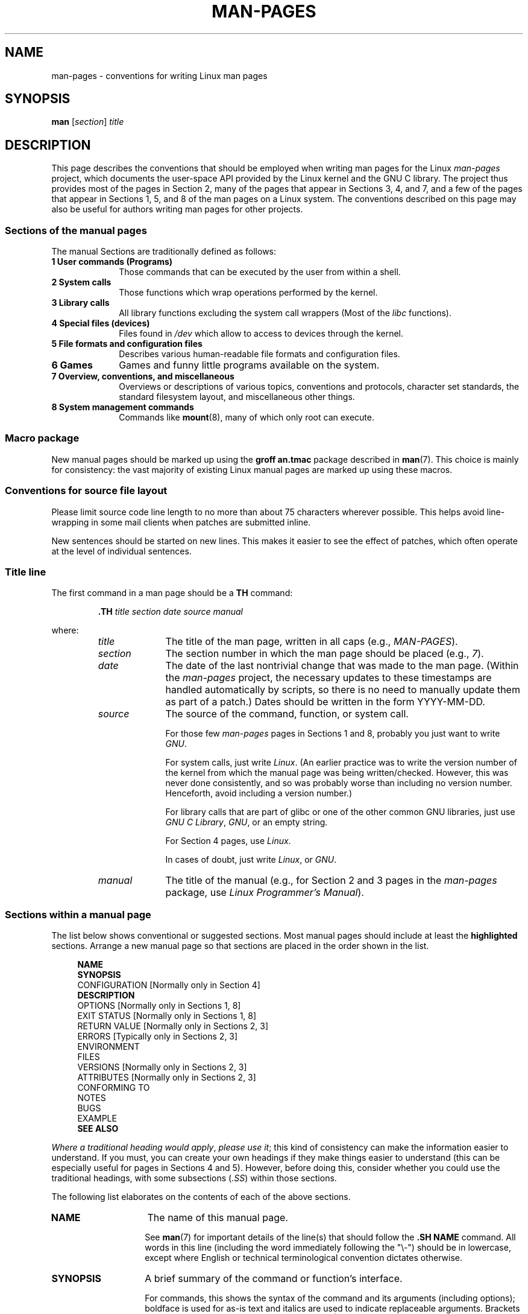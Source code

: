 .\" (C) Copyright 1992-1999 Rickard E. Faith and David A. Wheeler
.\" (faith@cs.unc.edu and dwheeler@ida.org)
.\" and (C) Copyright 2007 Michael Kerrisk <mtk.manpages@gmail.com>
.\"
.\" %%%LICENSE_START(VERBATIM)
.\" Permission is granted to make and distribute verbatim copies of this
.\" manual provided the copyright notice and this permission notice are
.\" preserved on all copies.
.\"
.\" Permission is granted to copy and distribute modified versions of this
.\" manual under the conditions for verbatim copying, provided that the
.\" entire resulting derived work is distributed under the terms of a
.\" permission notice identical to this one.
.\"
.\" Since the Linux kernel and libraries are constantly changing, this
.\" manual page may be incorrect or out-of-date.  The author(s) assume no
.\" responsibility for errors or omissions, or for damages resulting from
.\" the use of the information contained herein.  The author(s) may not
.\" have taken the same level of care in the production of this manual,
.\" which is licensed free of charge, as they might when working
.\" professionally.
.\"
.\" Formatted or processed versions of this manual, if unaccompanied by
.\" the source, must acknowledge the copyright and authors of this work.
.\" %%%LICENSE_END
.\"
.\" 2007-05-30 created by mtk, using text from old man.7 plus
.\" rewrites and additional text.
.\"
.TH MAN-PAGES 7 2018-02-02 "Linux" "Linux Programmer's Manual"
.SH NAME
man-pages \- conventions for writing Linux man pages
.SH SYNOPSIS
.B man
.RI [ section ]
.I title
.SH DESCRIPTION
This page describes the conventions that should be employed
when writing man pages for the Linux \fIman-pages\fP project,
which documents the user-space API provided by the Linux kernel
and the GNU C library.
The project thus provides most of the pages in Section 2,
many of the pages that appear in Sections 3, 4, and 7,
and a few of the pages that appear in Sections 1, 5, and 8
of the man pages on a Linux system.
The conventions described on this page may also be useful
for authors writing man pages for other projects.
.SS Sections of the manual pages
.PP
The manual Sections are traditionally defined as follows:
.TP 10
.B 1 User commands (Programs)
Those commands that can be executed by the user from within
a shell.
.TP
.B 2 System calls
Those functions which wrap operations performed by the kernel.
.TP
.B 3 Library calls
All library functions excluding the system call wrappers
(Most of the
.I libc
functions).
.TP
.B 4 Special files (devices)
Files found in
.I /dev
which allow to access to devices through the kernel.
.TP
.B 5 File formats and configuration files
Describes various human-readable file formats and configuration files.
.TP
.B 6 Games
Games and funny little programs available on the system.
.TP
.B 7 Overview, conventions, and miscellaneous
Overviews or descriptions of various topics, conventions and protocols,
character set standards, the standard filesystem layout, and miscellaneous
other things.
.TP
.B 8 System management commands
Commands like
.BR mount (8),
many of which only root can execute.
.\" .TP
.\" .B 9 Kernel routines
.\" This is an obsolete manual section.
.\" Once it was thought a good idea to document the Linux kernel here,
.\" but in fact very little has been documented, and the documentation
.\" that exists is outdated already.
.\" There are better sources of
.\" information for kernel developers.
.SS Macro package
New manual pages should be marked up using the
.B groff an.tmac
package described in
.BR man (7).
This choice is mainly for consistency: the vast majority of
existing Linux manual pages are marked up using these macros.
.SS Conventions for source file layout
Please limit source code line length to no more than about 75 characters
wherever possible.
This helps avoid line-wrapping in some mail clients when patches are
submitted inline.
.PP
New sentences should be started on new lines.
This makes it easier to see the effect of patches,
which often operate at the level of individual sentences.
.SS Title line
The first command in a man page should be a
.B TH
command:
.PP
.RS
.B \&.TH
.I "title section date source manual"
.RE
.PP
where:
.RS
.TP 10
.I title
The title of the man page, written in all caps (e.g.,
.IR MAN-PAGES ).
.TP
.I section
The section number in which the man page should be placed (e.g.,
.IR 7 ).
.TP
.I date
The date of the last nontrivial change that was made to the man page.
(Within the
.I man-pages
project, the necessary updates to these timestamps are handled
automatically by scripts, so there is no need to manually update
them as part of a patch.)
Dates should be written in the form YYYY-MM-DD.
.TP
.I source
The source of the command, function, or system call.
.IP
For those few \fIman-pages\fP pages in Sections 1 and 8,
probably you just want to write
.IR GNU .
.IP
For system calls, just write
.IR "Linux" .
(An earlier practice was to write the version number
of the kernel from which the manual page was being written/checked.
However, this was never done consistently, and so was
probably worse than including no version number.
Henceforth, avoid including a version number.)
.IP
For library calls that are part of glibc or one of the
other common GNU libraries, just use
.IR "GNU C Library" ", " GNU ,
or an empty string.
.IP
For Section 4 pages, use
.IR "Linux" .
.IP
In cases of doubt, just write
.IR Linux ", or " GNU .
.TP
.I manual
The title of the manual (e.g., for Section 2 and 3 pages in
the \fIman-pages\fP package, use
.IR "Linux Programmer's Manual" ).
.RE
.SS Sections within a manual page
The list below shows conventional or suggested sections.
Most manual pages should include at least the
.B highlighted
sections.
Arrange a new manual page so that sections
are placed in the order shown in the list.
.PP
.in +4n
.nf
\fBNAME\fP
\fBSYNOPSIS\fP
CONFIGURATION      [Normally only in Section 4]
\fBDESCRIPTION\fP
OPTIONS            [Normally only in Sections 1, 8]
EXIT STATUS        [Normally only in Sections 1, 8]
RETURN VALUE       [Normally only in Sections 2, 3]
.\" May 07: Few current man pages have an ERROR HANDLING section,,,
.\" ERROR HANDLING,
ERRORS             [Typically only in Sections 2, 3]
.\" May 07: Almost no current man pages have a USAGE section,,,
.\" USAGE,
.\" DIAGNOSTICS,
.\" May 07: Almost no current man pages have a SECURITY section,,,
.\" SECURITY,
ENVIRONMENT
FILES
VERSIONS           [Normally only in Sections 2, 3]
ATTRIBUTES         [Normally only in Sections 2, 3]
CONFORMING TO
NOTES
BUGS
EXAMPLE
.\" AUTHORS sections are discouraged
.\" AUTHORS             [Discouraged]
\fBSEE ALSO\fP
.fi
.in
.PP
.IR "Where a traditional heading would apply" ", " "please use it" ;
this kind of consistency can make the information easier to understand.
If you must, you can create your own
headings if they make things easier to understand (this can
be especially useful for pages in Sections 4 and 5).
However, before doing this, consider whether you could use the
traditional headings, with some subsections (\fI.SS\fP) within
those sections.
.PP
The following list elaborates on the contents of each of
the above sections.
.TP 14
.B NAME
The name of this manual page.
.IP
See
.BR man (7)
for important details of the line(s) that should follow the
\fB.SH NAME\fP command.
All words in this line (including the word immediately
following the "\\\-") should be in lowercase,
except where English or technical terminological convention
dictates otherwise.
.TP
.B SYNOPSIS
A brief summary of the command or function's interface.
.IP
For commands, this shows the syntax of the command and its arguments
(including options);
boldface is used for as-is text and italics are used to
indicate replaceable arguments.
Brackets ([]) surround optional arguments, vertical bars (|)
separate choices, and ellipses (\&...) can be repeated.
For functions, it shows any required data declarations or
.B #include
directives, followed by the function declaration.
.IP
Where a feature test macro must be defined in order to obtain
the declaration of a function (or a variable) from a header file,
then the SYNOPSIS should indicate this, as described in
.BR feature_test_macros (7).
.\" FIXME . Say something here about compiler options
.TP
.B CONFIGURATION
Configuration details for a device.
.IP
This section normally appears only in Section 4 pages.
.TP
.B DESCRIPTION
An explanation of what the program, function, or format does.
.IP
Discuss how it interacts with files and standard input, and what it
produces on standard output or standard error.
Omit internals and implementation details unless they're critical for
understanding the interface.
Describe the usual case;
for information on command-line options of a program use the
.B OPTIONS
section.
.\" If there is some kind of input grammar or complex set of subcommands,
.\" consider describing them in a separate
.\" .B USAGE
.\" section (and just place an overview in the
.\" .B DESCRIPTION
.\" section).
.IP
When describing new behavior or new flags for
a system call or library function,
be careful to note the kernel or C library version
that introduced the change.
The preferred method of noting this information for flags is as part of a
.B .TP
list, in the following form (here, for a new system call flag):
.RS 22
.TP
.BR XYZ_FLAG " (since Linux 3.7)"
Description of flag...
.RE
.IP
Including version information is especially useful to users
who are constrained to using older kernel or C library versions
(which is typical in embedded systems, for example).
.TP
.B OPTIONS
A description of the command-line options accepted by a
program and how they change its behavior.
.IP
This section should appear only for Section 1 and 8 manual pages.
.\" .TP
.\" .B USAGE
.\" describes the grammar of any sublanguage this implements.
.TP
.B EXIT STATUS
A list of the possible exit status values of a program and
the conditions that cause these values to be returned.
.IP
This section should appear only for Section 1 and 8 manual pages.
.TP
.B RETURN VALUE
For Section 2 and 3 pages, this section gives a
list of the values the library routine will return to the caller
and the conditions that cause these values to be returned.
.TP
.B ERRORS
For Section 2 and 3 manual pages, this is a list of the
values that may be placed in
.I errno
in the event of an error, along with information about the cause
of the errors.
.IP
Where several different conditions produce the same error,
the preferred approach is to create separate list entries
(with duplicate error names) for each of the conditions.
This makes the separate conditions clear, may make the list easier to read,
and allows metainformation
(e.g., kernel version number where the condition first became applicable)
to be more easily marked for each condition.
.IP
.IR "The error list should be in alphabetical order" .
.TP
.B ENVIRONMENT
A list of all environment variables that affect the program or function
and how they affect it.
.TP
.B FILES
A list of the files the program or function uses, such as
configuration files, startup files,
and files the program directly operates on.
.IP
Give the full pathname of these files, and use the installation
process to modify the directory part to match user preferences.
For many programs, the default installation location is in
.IR /usr/local ,
so your base manual page should use
.I /usr/local
as the base.
.\" May 07: Almost no current man pages have a DIAGNOSTICS section;
.\"         "RETURN VALUE" or "EXIT STATUS" is preferred.
.\" .TP
.\" .B DIAGNOSTICS
.\" gives an overview of the most common error messages and how to
.\" cope with them.
.\" You don't need to explain system error messages
.\" or fatal signals that can appear during execution of any program
.\" unless they're special in some way to the program.
.\"
.\" May 07: Almost no current man pages have a SECURITY section.
.\".TP
.\".B SECURITY
.\"discusses security issues and implications.
.\"Warn about configurations or environments that should be avoided,
.\"commands that may have security implications, and so on, especially
.\"if they aren't obvious.
.\"Discussing security in a separate section isn't necessary;
.\"if it's easier to understand, place security information in the
.\"other sections (such as the
.\" .B DESCRIPTION
.\" or
.\" .B USAGE
.\" section).
.\" However, please include security information somewhere!
.TP
.B ATTRIBUTES
A summary of various attributes of the function(s) documented on this page.
See
.BR attributes (7)
for further details.
.TP
.B VERSIONS
A brief summary of the Linux kernel or glibc versions where a
system call or library function appeared,
or changed significantly in its operation.
.IP
As a general rule, every new interface should
include a VERSIONS section in its manual page.
Unfortunately,
many existing manual pages don't include this information
(since there was no policy to do so when they were written).
Patches to remedy this are welcome,
but, from the perspective of programmers writing new code,
this information probably matters only in the case of kernel
interfaces that have been added in Linux 2.4 or later
(i.e., changes since kernel 2.2),
and library functions that have been added to glibc since version 2.1
(i.e., changes since glibc 2.0).
.IP
The
.BR syscalls (2)
manual page also provides information about kernel versions
in which various system calls first appeared.
.TP
.B CONFORMING TO
A description of any standards or conventions that relate to the function
or command described by the manual page.
.IP
The preferred terms to use for the various standards are listed as
headings in
.BR standards (7).
.IP
For a page in Section 2 or 3,
this section should note the POSIX.1
version(s) that the call conforms to,
and also whether the call is specified in C99.
(Don't worry too much about other standards like SUS, SUSv2, and XPG,
or the SVr4 and 4.xBSD implementation standards,
unless the call was specified in those standards,
but isn't in the current version of POSIX.1.)
.IP
If the call is not governed by any standards but commonly
exists on other systems, note them.
If the call is Linux-specific, note this.
.IP
If this section consists of just a list of standards
(which it commonly does),
terminate the list with a period (\(aq.\(aq).
.TP
.B NOTES
Miscellaneous notes.
.IP
For Section 2 and 3 man pages you may find it useful to include
subsections (\fBSS\fP) named \fILinux Notes\fP and \fIGlibc Notes\fP.
.IP
In Section 2, use the heading
.I "C library/kernel differences"
to mark off notes that describe the differences (if any) between
the C library wrapper function for a system call and
the raw system call interface provided by the kernel.
.TP
.B BUGS
A list of limitations, known defects or inconveniences,
and other questionable activities.
.TP
.B EXAMPLE
One or more examples demonstrating how this function, file or
command is used.
.IP
For details on writing example programs,
see \fIExample Programs\fP below.
.TP
.B AUTHORS
A list of authors of the documentation or program.
.IP
\fBUse of an AUTHORS section is strongly discouraged\fP.
Generally, it is better not to clutter every page with a list
of (over time potentially numerous) authors;
if you write or significantly amend a page,
add a copyright notice as a comment in the source file.
If you are the author of a device driver and want to include
an address for reporting bugs, place this under the BUGS section.
.TP
.B SEE ALSO
A comma-separated list of related man pages, possibly followed by
other related pages or documents.
.IP
The list should be ordered by section number and
then alphabetically by name.
Do not terminate this list with a period.
.IP
Where the SEE ALSO list contains many long manual page names,
to improve the visual result of the output, it may be useful to employ the
.I .ad l
(don't right justify)
and
.I .nh
(don't hyphenate)
directives.
Hyphenation of individual page names can be prevented
by preceding words with the string "\\%".
.IP
Given the distributed, autonomous nature of FOSS projects
and their documentation, it is sometimes necessary\(emand in many cases
desirable\(emthat the SEE ALSO section includes references to
manual pages provided by other projects.
.SH STYLE GUIDE
The following subsections describe the preferred style for the
.IR man-pages
project.
For details not covered below, the Chicago Manual of Style
is usually a good source;
try also grepping for preexisting usage in the project source tree.
.SS Use of gender-neutral language
As far as possible, use gender-neutral language in the text of man
pages.
Use of "they" ("them", "themself", "their") as a gender-neutral singular
pronoun is acceptable.
.\"
.SS Formatting conventions for manual pages describing commands
.PP
For manual pages that describe a command (typically in Sections 1 and 8),
the arguments are always specified using italics,
.IR "even in the SYNOPSIS section" .
.PP
The name of the command, and its options, should
always be formatted in bold.
.\"
.SS Formatting conventions for manual pages describing functions
For manual pages that describe functions (typically in Sections 2 and 3),
the arguments are always specified using italics,
.IR "even in the SYNOPSIS section" ,
where the rest of the function is specified in bold:
.PP
.BI "    int myfunction(int " argc ", char **" argv );
.PP
Variable names should, like argument names, be specified in italics.
.PP
Any reference to the subject of the current manual page
should be written with the name in bold followed by
a pair of parentheses in Roman (normal) font.
For example, in the
.BR fcntl (2)
man page, references to the subject of the page would be written as:
.BR fcntl ().
The preferred way to write this in the source file is:
.PP
.EX
    .BR fcntl ()
.EE
.PP
(Using this format, rather than the use of "\\fB...\\fP()"
makes it easier to write tools that parse man page source files.)
.\"
.SS Formatting conventions (general)
Filenames (whether pathnames, or references to header files)
are always in italics (e.g.,
.IR <stdio.h> ),
except in the SYNOPSIS section, where included files are in bold (e.g.,
.BR "#include <stdio.h>" ).
When referring to a standard header file include,
specify the header file surrounded by angle brackets,
in the usual C way (e.g.,
.IR <stdio.h> ).
.PP
Special macros, which are usually in uppercase, are in bold (e.g.,
.BR MAXINT ).
Exception: don't boldface NULL.
.PP
When enumerating a list of error codes, the codes are in bold (this list
usually uses the
.B \&.TP
macro).
.PP
Complete commands should, if long,
be written as an indented line on their own,
with a blank line before and after the command, for example
.PP
.in +4n
.EX
man 7 man-pages
.EE
.in
.PP
If the command is short, then it can be included inline in the text,
in italic format, for example,
.IR "man 7 man-pages" .
In this case, it may be worth using nonbreaking spaces
("\e\ ") at suitable places in the command.
Command options should be written in italics (e.g.,
.IR \-l ).
.PP
Expressions, if not written on a separate indented line, should
be specified in italics.
Again, the use of nonbreaking spaces may be appropriate
if the expression is inlined with normal text.
.PP
When showing example shell sessions, user input should be formatted in bold, for example
.PP
.in +4n
.EX
$ \fBdate\fP
Thu Jul  7 13:01:27 CEST 2016
.EE
.in
.PP
.PP
Any reference to another man page
should be written with the name in bold,
.I always
followed by the section number,
formatted in Roman (normal) font, without any
separating spaces (e.g.,
.BR intro (2)).
The preferred way to write this in the source file is:
.PP
.EX
    .BR intro (2)
.EE
.PP
(Including the section number in cross references lets tools like
.BR man2html (1)
create properly hyperlinked pages.)
.PP
Control characters should be written in bold face,
with no quotes; for example,
.BR ^X .
.SS Spelling
Starting with release 2.59,
.I man-pages
follows American spelling conventions
(previously, there was a random mix of British and American spellings);
please write all new pages and patches according to these conventions.
.PP
Aside from the well-known spelling differences,
there are a few other subtleties to watch for:
.IP * 3
American English tends to use the forms "backward", "upward", "toward",
and so on
rather than the British forms "backwards", "upwards", "towards", and so on.
.SS BSD version numbers
The classical scheme for writing BSD version numbers is
.IR x.yBSD ,
where
.I x.y
is the version number (e.g., 4.2BSD).
Avoid forms such as
.IR "BSD 4.3" .
.SS Capitalization
In subsection ("SS") headings,
capitalize the first word in the heading, but otherwise use lowercase,
except where English usage (e.g., proper nouns) or programming
language requirements (e.g., identifier names) dictate otherwise.
For example:
.PP
.EX
    .SS Unicode under Linux
.EE
.\"
.SS Indentation of structure definitions, shell session logs, and so on
When structure definitions, shell session logs, and so on are included
in running text, indent them by 4 spaces (i.e., a block enclosed by
.I ".in\ +4n"
and
.IR ".in" ),
format them using the
.I .EX
and
.I EE
macros, and surround them with suitable paragraph markers (either
.I .PP
or
.IR .IP ).
For example:
.PP
.in +4n
.EX
    .PP
    .in +4n
    .EX
    int
    main(int argc, char *argv[])
    {
        return 0;
    }
    .EE
    .in
    .PP
.EE
.in
.SS Preferred terms
The following table lists some preferred terms to use in man pages,
mainly to ensure consistency across pages.
.TS
l l l
---
l l l.
Term	Avoid using	Notes

bit mask	bitmask
built-in	builtin
Epoch	epoch	T{
For the UNIX Epoch (00:00:00, 1 Jan 1970 UTC)
T}
filename	file name
filesystem	file system
hostname	host name
inode	i-node
lowercase	lower case, lower-case
nonzero	non-zero
pathname	path name
pseudoterminal	pseudo-terminal
privileged port	T{
reserved port,
system port
T}
real-time	T{
realtime,
real time
T}
run time	runtime
saved set-group-ID	T{
saved group ID,
saved set-GID
T}
saved set-user-ID	T{
saved user ID,
saved set-UID
T}
set-group-ID	set-GID, setgid
set-user-ID	set-UID, setuid
superuser	T{
super user,
super-user
T}
superblock	T{
super block,
super-block
T}
timestamp	time stamp
timezone	time zone
uppercase	upper case, upper-case
usable	useable
user space	userspace
username	user name
x86-64	x86_64	T{
Except if referring to result of "uname\ \-m" or similar
T}
zeros	zeroes
.TE
.PP
See also the discussion
.IR "Hyphenation of attributive compounds"
below.
.SS Terms to avoid
The following table lists some terms to avoid using in man pages,
along with some suggested alternatives,
mainly to ensure consistency across pages.
.TS
l l l
---
l l l.
Avoid	Use instead	Notes

32bit	32-bit	T{
same for 8-bit, 16-bit, etc.
T}
current process	calling process	T{
A common mistake made by kernel programmers when writing man pages
T}
manpage	T{
man page, manual page
T}
minus infinity	negative infinity
non-root	unprivileged user
non-superuser	unprivileged user
nonprivileged	unprivileged
OS	operating system
plus infinity	positive infinity
pty	pseudoterminal
tty	terminal
Unices	UNIX systems
Unixes	UNIX systems
.TE
.SS Trademarks
Use the correct spelling and case for trademarks.
The following is a list of the correct spellings of various
relevant trademarks that are sometimes misspelled:
.PP
     DG/UX
     HP-UX
     UNIX
     UnixWare
.SS NULL, NUL, null pointer, and null character
A
.IR "null pointer"
is a pointer that points to nothing,
and is normally indicated by the constant
.IR NULL .
On the other hand,
.I NUL
is the
.IR "null byte",
a byte with the value 0, represented in C via the character constant
.IR \(aq\e0\(aq .
.PP
The preferred term for the pointer is "null pointer" or simply "NULL";
avoid writing "NULL pointer".
.PP
The preferred term for the byte is "null byte".
Avoid writing "NUL", since it is too easily confused with "NULL".
Avoid also the terms "zero byte" and "null character".
The byte that terminates a C string should be described
as "the terminating null byte";
strings may be described as "null-terminated",
but avoid the use of "NUL-terminated".
.SS Hyperlinks
For hyperlinks, use the
.IR .UR / .UE
macro pair
(see
.BR groff_man (7)).
This produces proper hyperlinks that can be used in a web browser,
when rendering a page with, say:
.PP
     BROWSER=firefox man -H pagename
.SS Use of e.g., i.e., etc., a.k.a., and similar
In general, the use of abbreviations such as "e.g.", "i.e.", "etc.",
"cf.", and "a.k.a." should be avoided,
in favor of suitable full wordings
("for example", "that is", "compare to", "and so on", "also known as").
.PP
The only place where such abbreviations may be acceptable is in
.I short
parenthetical asides (e.g., like this one).
.PP
Always include periods in such abbreviations, as shown here.
In addition, "e.g." and "i.e." should always be followed by a comma.
.SS Em-dashes
The way to write an em-dash\(emthe glyph that appears
at either end of this subphrase\(emin *roff is with the macro "\\(em".
(On an ASCII terminal, an em-dash typically renders as two hyphens,
but in other typographical contexts it renders as a long dash.)
Em-dashes should be written
.I without
surrounding spaces.
.SS Hyphenation of attributive compounds
Compound terms should be hyphenated when used attributively
(i.e., to qualify a following noun). Some examples:
.PP
    32-bit value
    command-line argument
    floating-point number
    run-time check
    user-space function
    wide-character string
.SS Hyphenation with multi, non, pre, re, sub, and so on
The general tendency in modern English is not to hyphenate
after prefixes such as "multi", "non", "pre", "re", "sub", and so on.
Manual pages should generally follow this rule when these prefixes are
used in natural English constructions with simple suffixes.
The following list gives some examples of the preferred forms:
.PP
    interprocess
    multithreaded
    multiprocess
    nonblocking
    nondefault
    nonempty
    noninteractive
    nonnegative
    nonportable
    nonzero
    preallocated
    precreate
    prerecorded
    reestablished
    reinitialize
    rearm
    reread
    subcomponent
    subdirectory
    subsystem
.PP
Hyphens should be retained when the prefixes are used in nonstandard
English words, with trademarks, proper nouns, acronyms, or compound terms.
Some examples:
.PP
    non-ASCII
    non-English
    non-NULL
    non-real-time
.PP
Finally, note that "re-create" and "recreate" are two different verbs,
and the former is probably what you want.
.SS Real minus character
Where a real minus character is required (e.g., for numbers such as \-1,
for man page cross references such as
.BR utf\-8 (7),
or when writing options that have a leading dash, such as in
.IR "ls\ \-l"),
use the following form in the man page source:
.PP
    \\\-
.PP
This guideline applies also to code examples.
.SS Character constants
To produce single quotes that render well in both ASCII and UTF-8,
use the following form for character constants in the man page source:
.PP
    \\(aqC\\(aq
.PP
where
.I C
is the quoted character.
This guideline applies also to character constants used in code examples.
.SS Example programs and shell sessions
Manual pages may include example programs demonstrating how to
use a system call or library function.
However, note the following:
.IP * 3
Example programs should be written in C.
.IP *
An example program is necessary and useful only if it demonstrates
something beyond what can easily be provided in a textual
description of the interface.
An example program that does nothing
other than call an interface usually serves little purpose.
.IP *
Example programs should be fairly short (preferably less than 100 lines;
ideally less than 50 lines).
.IP *
Example programs should do error checking after system calls and
library function calls.
.IP *
Example programs should be complete, and compile without
warnings when compiled with \fIcc\ \-Wall\fP.
.IP *
Where possible and appropriate, example programs should allow
experimentation, by varying their behavior based on inputs
(ideally from command-line arguments, or alternatively, via
input read by the program).
.IP *
Example programs should be laid out according to Kernighan and
Ritchie style, with 4-space indents.
(Avoid the use of TAB characters in source code!)
The following command can be used to format your source code to
something close to the preferred style:
.IP
    indent \-npro \-kr \-i4 \-ts4 \-sob \-l72 \-ss \-nut \-psl prog.c
.IP *
For consistency, all example programs should terminate using either of:
.IP
     exit(EXIT_SUCCESS);
     exit(EXIT_FAILURE);
.IP
Avoid using the following forms to terminate a program:
.IP
    exit(0);
    exit(1);
    return n;
.IP *
If there is extensive explanatory text before the
program source code, mark off the source code
with a subsection heading
.IR "Program source" ,
as in:
.IP
    .SS Program source
.IP
Always do this if the explanatory text includes a shell session log.
.PP
If you include a shell session log demonstrating the use of a program
or other system feature:
.IP * 3
Place the session log above the source code listing
.IP *
Indent the session log by four spaces.
.IP *
Boldface the user input text,
to distinguish it from output produced by the system.
.PP
For some examples of what example programs should look like, see
.BR wait (2)
and
.BR pipe (2).
.SH EXAMPLE
For canonical examples of how man pages in the
.I man-pages
package should look, see
.BR pipe (2)
and
.BR fcntl (2).
.SH SEE ALSO
.BR man (1),
.BR man2html (1),
.BR attributes (7),
.BR groff (7),
.BR groff_man (7),
.BR man (7),
.BR mdoc (7)
.SH COLOPHON
This page is part of release 4.16 of the Linux
.I man-pages
project.
A description of the project,
information about reporting bugs,
and the latest version of this page,
can be found at
\%https://www.kernel.org/doc/man\-pages/.
